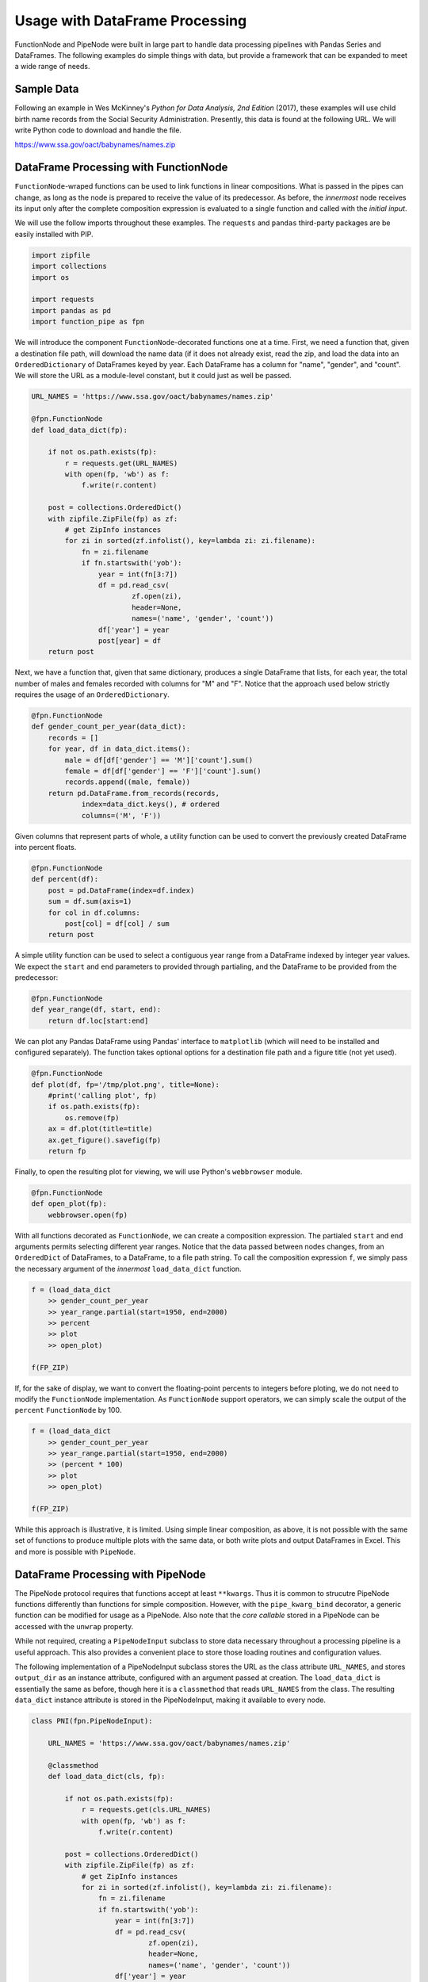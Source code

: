 

Usage with DataFrame Processing
==================================

FunctionNode and PipeNode were built in large part to handle data processing pipelines with Pandas Series and DataFrames. The following examples do simple things with data, but provide a framework that can be expanded to meet a wide range of needs.



Sample Data
---------------------------------------

Following an example in Wes McKinney's *Python for Data Analysis, 2nd Edition* (2017), these examples will use child birth name records from the Social Security Administration. Presently, this data is found at the following URL. We will write Python code to download and handle the file.

https://www.ssa.gov/oact/babynames/names.zip




DataFrame Processing with FunctionNode
---------------------------------------

``FunctionNode``-wraped functions can be used to link functions in linear compositions. What is passed in the pipes can change, as long as the node is prepared to receive the value of its predecessor. As before, the *innermost* node receives its input only after the complete composition expression is evaluated to a single function and called with the *initial input*.

We will use the follow imports throughout these examples. The ``requests`` and ``pandas`` third-party packages are be easily installed with PIP.

.. code-block:: python

    import zipfile
    import collections
    import os

    import requests
    import pandas as pd
    import function_pipe as fpn


We will introduce the component ``FunctionNode``-decorated functions one at a time. First, we need a function that, given a destination file path, will download the name data (if it does not already exist, read the zip, and load the data into an ``OrderedDictionary`` of DataFrames keyed by year. Each DataFrame has a column for "name", "gender", and "count". We will store the URL as a module-level constant, but it could just as well be passed.

.. code-block:: python

    URL_NAMES = 'https://www.ssa.gov/oact/babynames/names.zip'

    @fpn.FunctionNode
    def load_data_dict(fp):

        if not os.path.exists(fp):
            r = requests.get(URL_NAMES)
            with open(fp, 'wb') as f:
                f.write(r.content)

        post = collections.OrderedDict()
        with zipfile.ZipFile(fp) as zf:
            # get ZipInfo instances
            for zi in sorted(zf.infolist(), key=lambda zi: zi.filename):
                fn = zi.filename
                if fn.startswith('yob'):
                    year = int(fn[3:7])
                    df = pd.read_csv(
                            zf.open(zi),
                            header=None,
                            names=('name', 'gender', 'count'))
                    df['year'] = year
                    post[year] = df
        return post

Next, we have a function that, given that same dictionary, produces a single DataFrame that lists, for each year, the total number of males and females recorded with columns for "M" and "F". Notice that the approach used below strictly requires the usage of an ``OrderedDictionary``.


.. code-block:: python

    @fpn.FunctionNode
    def gender_count_per_year(data_dict):
        records = []
        for year, df in data_dict.items():
            male = df[df['gender'] == 'M']['count'].sum()
            female = df[df['gender'] == 'F']['count'].sum()
            records.append((male, female))
        return pd.DataFrame.from_records(records,
                index=data_dict.keys(), # ordered
                columns=('M', 'F'))


Given columns that represent parts of whole, a utility function can be used to convert the previously created DataFrame into percent floats.

.. code-block:: python

    @fpn.FunctionNode
    def percent(df):
        post = pd.DataFrame(index=df.index)
        sum = df.sum(axis=1)
        for col in df.columns:
            post[col] = df[col] / sum
        return post

A simple utility function can be used to select a contiguous year range from a DataFrame indexed by integer year values. We expect the ``start`` and ``end`` parameters to provided through partialing, and the DataFrame to be provided from the predecessor:

.. code-block:: python

    @fpn.FunctionNode
    def year_range(df, start, end):
        return df.loc[start:end]


We can plot any Pandas DataFrame using Pandas' interface to ``matplotlib`` (which will need to be installed and configured separately). The function takes optional options for a destination file path and a figure title (not yet used).

.. code-block:: python

    @fpn.FunctionNode
    def plot(df, fp='/tmp/plot.png', title=None):
        #print('calling plot', fp)
        if os.path.exists(fp):
            os.remove(fp)
        ax = df.plot(title=title)
        ax.get_figure().savefig(fp)
        return fp

Finally, to open the resulting plot for viewing, we will use Python's ``webbrowser`` module.

.. code-block:: python

    @fpn.FunctionNode
    def open_plot(fp):
        webbrowser.open(fp)


With all functions decorated as ``FunctionNode``, we can create a composition expression. The partialed ``start`` and ``end`` arguments permits selecting different year ranges. Notice that the data passed between nodes changes, from an ``OrderedDict`` of DataFrames, to a DataFrame, to a file path string. To call the composition expression ``f``, we simply pass the necessary argument of the *innermost* ``load_data_dict`` function.

.. code-block:: python

    f = (load_data_dict
        >> gender_count_per_year
        >> year_range.partial(start=1950, end=2000)
        >> percent
        >> plot
        >> open_plot)

    f(FP_ZIP)

.. image:: _static/usage_df_plot-a.png

If, for the sake of display, we want to convert the floating-point percents to integers before ploting, we do not need to modify the ``FunctionNode`` implementation. As ``FunctionNode`` support operators, we can simply scale the output of the ``percent`` ``FunctionNode`` by 100.

.. code-block:: python

    f = (load_data_dict
        >> gender_count_per_year
        >> year_range.partial(start=1950, end=2000)
        >> (percent * 100)
        >> plot
        >> open_plot)

    f(FP_ZIP)

.. image:: _static/usage_df_plot-b.png

While this approach is illustrative, it is limited. Using simple linear composition, as above, it is not possible with the same set of functions to produce multiple plots with the same data, or both write plots and output DataFrames in Excel. This and more is possible with ``PipeNode``.





DataFrame Processing with PipeNode
---------------------------------------

The PipeNode protocol requires that functions accept at least ``**kwargs``. Thus it is common to strucutre PipeNode functions differently than functions for simple composition. However, with the ``pipe_kwarg_bind`` decorator, a generic function can be modified for usage as a PipeNode. Also note that the *core callable* stored in a PipeNode can be accessed with the ``unwrap`` property.

While not required, creating a ``PipeNodeInput`` subclass to store data necessary throughout a processing pipeline is a useful approach. This also provides a convenient place to store those loading routines and configuration values.

The following implementation of a PipeNodeInput subclass stores the URL as the class attribute ``URL_NAMES``, and stores ``output_dir`` as an instance attribute, configured with an argument passed at creation. The ``load_data_dict`` is essentially the same as before, though here it is a ``classmethod`` that reads ``URL_NAMES`` from the class. The resulting ``data_dict`` instance attribute is stored in the PipeNodeInput, making it available to every node.

.. code-block:: python

    class PNI(fpn.PipeNodeInput):

        URL_NAMES = 'https://www.ssa.gov/oact/babynames/names.zip'

        @classmethod
        def load_data_dict(cls, fp):

            if not os.path.exists(fp):
                r = requests.get(cls.URL_NAMES)
                with open(fp, 'wb') as f:
                    f.write(r.content)

            post = collections.OrderedDict()
            with zipfile.ZipFile(fp) as zf:
                # get ZipInfo instances
                for zi in sorted(zf.infolist(), key=lambda zi: zi.filename):
                    fn = zi.filename
                    if fn.startswith('yob'):
                        year = int(fn[3:7])
                        df = pd.read_csv(
                                zf.open(zi),
                                header=None,
                                names=('name', 'gender', 'count'))
                        df['year'] = year
                        post[year] = df
            return post

        def __init__(self, output_dir):
            super().__init__()
            self.output_dir = output_dir
            fp_zip = os.path.join(output_dir, 'names.zip')
            self.data_dict = self.load_data_dict(fp_zip)



We can generalize the ``gender_count_per_year`` function from above to count names per gender per year. Names often have variants, so we can match names with a passed-in function ``name_match``. As this node takes an expression-level argument, we decorate it with ``pipe_node_factory``. Setting this fucntion to ``lambda n: True`` results in exactly the same funcionality as the ``gender_count_per_year`` function. Notice that we access the ``data_dict`` from the ``**kwargs`` key ``fpn.PN_INPUT``.

.. code-block:: python

    @fpn.pipe_node_factory
    def name_count_per_year(name_match, **kwargs):
        pni = kwargs[fpn.PN_INPUT]
        records = []
        for year, df in pni.data_dict.items():
            counts = collections.OrderedDict()
            sel_name = df['name'].apply(name_match)
            for gender in ('M', 'F'):
                sel_gender = (df['gender'] == gender) & sel_name
                counts[gender] = df[sel_gender]['count'].sum()
            records.append(tuple(counts.values()))

        return pd.DataFrame.from_records(records,
                index=pni.data_dict.keys(), # ordered
                columns=('M', 'F'))


A number of functions used above as ``FunctionNode`` can be recast as ``PipeNode`` by simpy retrieving the ``fpn.PREDECESSOR_RETURN`` key from the passed ``**kwargs``. Notice that nodes that need expression-level arguments are decorated with ``pipe_node_factory``. The ``plot`` node now takes a ``file_name`` argument, as the ouput director is set in the PipeNode instance.

.. code-block:: python

    @fpn.pipe_node
    def percent(**kwargs):
        df = kwargs[fpn.PREDECESSOR_RETURN]
        post = pd.DataFrame(index=df.index)
        sum = df.sum(axis=1)
        for col in df.columns:
            post[col] = df[col] / sum
        return post

    @fpn.pipe_node_factory
    def year_range(start, end, **kwargs):
        return kwargs[fpn.PREDECESSOR_RETURN].loc[start:end]

    @fpn.pipe_node_factory
    def plot(file_name, title=None, **kwargs): # now we can pass a file name
        pni = kwargs[fpn.PN_INPUT]
        df = kwargs[fpn.PREDECESSOR_RETURN]
        fp = os.path.join(pni.output_dir, file_name)
        ax = df.plot(title=title)
        ax.get_figure().savefig(fp)
        return fp

    @fpn.pipe_node
    def open_plot(**kwargs):
        webbrowser.open(kwargs[fpn.PREDECESSOR_RETURN])


With these nodes defined, we can create many differnt processing PipeLines. For example, to plot two graphs, one each for the distribution of names that start with "lesl" and "dana", we can create the following expression. Notice that, for maximum efficiency, ``load_data_dict`` is called only once in the PipeNodeInput. Further, now that ``plot`` takes a file name argument, we can unqiuely name our plots.

.. code-block:: python

    f = (name_count_per_year(lambda n: n.lower().startswith('lesl'))
        | percent | plot('lesl.png') | open_plot
        | name_count_per_year(lambda n: n.lower().startswith('dana'))
        | percent | plot('dana.png') | open_plot
        )

    f[PNI('/tmp')]

.. image:: _static/usage_df_plot-lesl-a.png
.. image:: _static/usage_df_plot-dana-a.png


To support graphing the gender distribution for multiple names simultaneously, we can create a specialized node to merge PipeNodes passed as key-word arguments. We can simply expect to merge DFs under all keys that are not part of ``fpn.PIPE_NODE_KWARGS``.

.. code-block:: python

    @fpn.pipe_node_factory
    def merge_gender_data(**kwargs):
        pni = kwargs[fpn.PN_INPUT]
        df = pd.DataFrame(index=pni.data_dict.keys())
        for k, v in kwargs.items():
            if k not in fpn.PIPE_NODE_KWARGS:
                for gender in ('M', 'F'):
                    df[k + '_' + gender] = v[gender]
        return df


Now we can create two PipeNode expressions for each name we are investigating. These are then passed to ``merge_gender_data`` as key-word arguments. In all cases the raw data DataFrame is now retained with the ``store`` PipeNode. After plotting and viewing the plot, we can retrieve stored DataFrames by calling the ``store_items`` method of PipeNodeInput. Here, we load each DataFrame into a sheet of an Excel workbook outside of the PipeNode call. This could also be done as a PipeNode.

.. code-block:: python

    a = (name_count_per_year(lambda n: n.lower().startswith('lesl'))
            | percent | fpn.store('lesl'))

    b = (name_count_per_year(lambda n: n.lower().startswith('dana'))
            | percent | fpn.store('dana'))

    f = (merge_gender_data(lesl=a, dana=b)
            | year_range(1920, 2000)
            | fpn.store('merged') * 100
            | plot('gender.png')
            | open_plot)

    pni = PNI('/tmp')
    f[pni]

    xlsx = pd.ExcelWriter(os.path.join(pni.output_dir, 'output.xlsx'))
    for k, df in pni.store_items():
        df.to_excel(xlsx, k)
    xlsx.save()


.. image:: _static/usage_df_plot-merged-gender.png
.. image:: _static/usage_df_xlsx.png


These examples demonstrate organizing data processing routines with PipeNodes. Using PipeNodeInput sublcasses, data acesss routines can be centralized and made as efficient as possible. Further, PipeNodeInput sublcasses can provide common parameters, such as ouput directories, to all nodes. Finally, stored data can be recalled within PipeNodes, or after PipeNode execution for wrting to disk.



